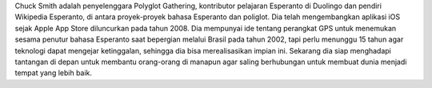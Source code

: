 Chuck Smith adalah penyelenggara Polyglot Gathering, kontributor pelajaran Esperanto di Duolingo dan pendiri Wikipedia Esperanto, di antara proyek-proyek bahasa Esperanto 
dan poliglot. Dia telah mengembangkan aplikasi iOS sejak Apple App Store diluncurkan pada tahun 2008. Dia mempunyai ide tentang perangkat GPS untuk menemukan sesama penutur bahasa Esperanto saat bepergian melalui Brasil pada tahun 2002, tapi perlu menunggu 15 tahun agar teknologi dapat mengejar ketinggalan, sehingga dia bisa merealisasikan impian ini. Sekarang dia siap menghadapi tantangan di depan untuk membantu orang-orang di manapun agar saling berhubungan untuk membuat dunia menjadi tempat yang lebih baik.
